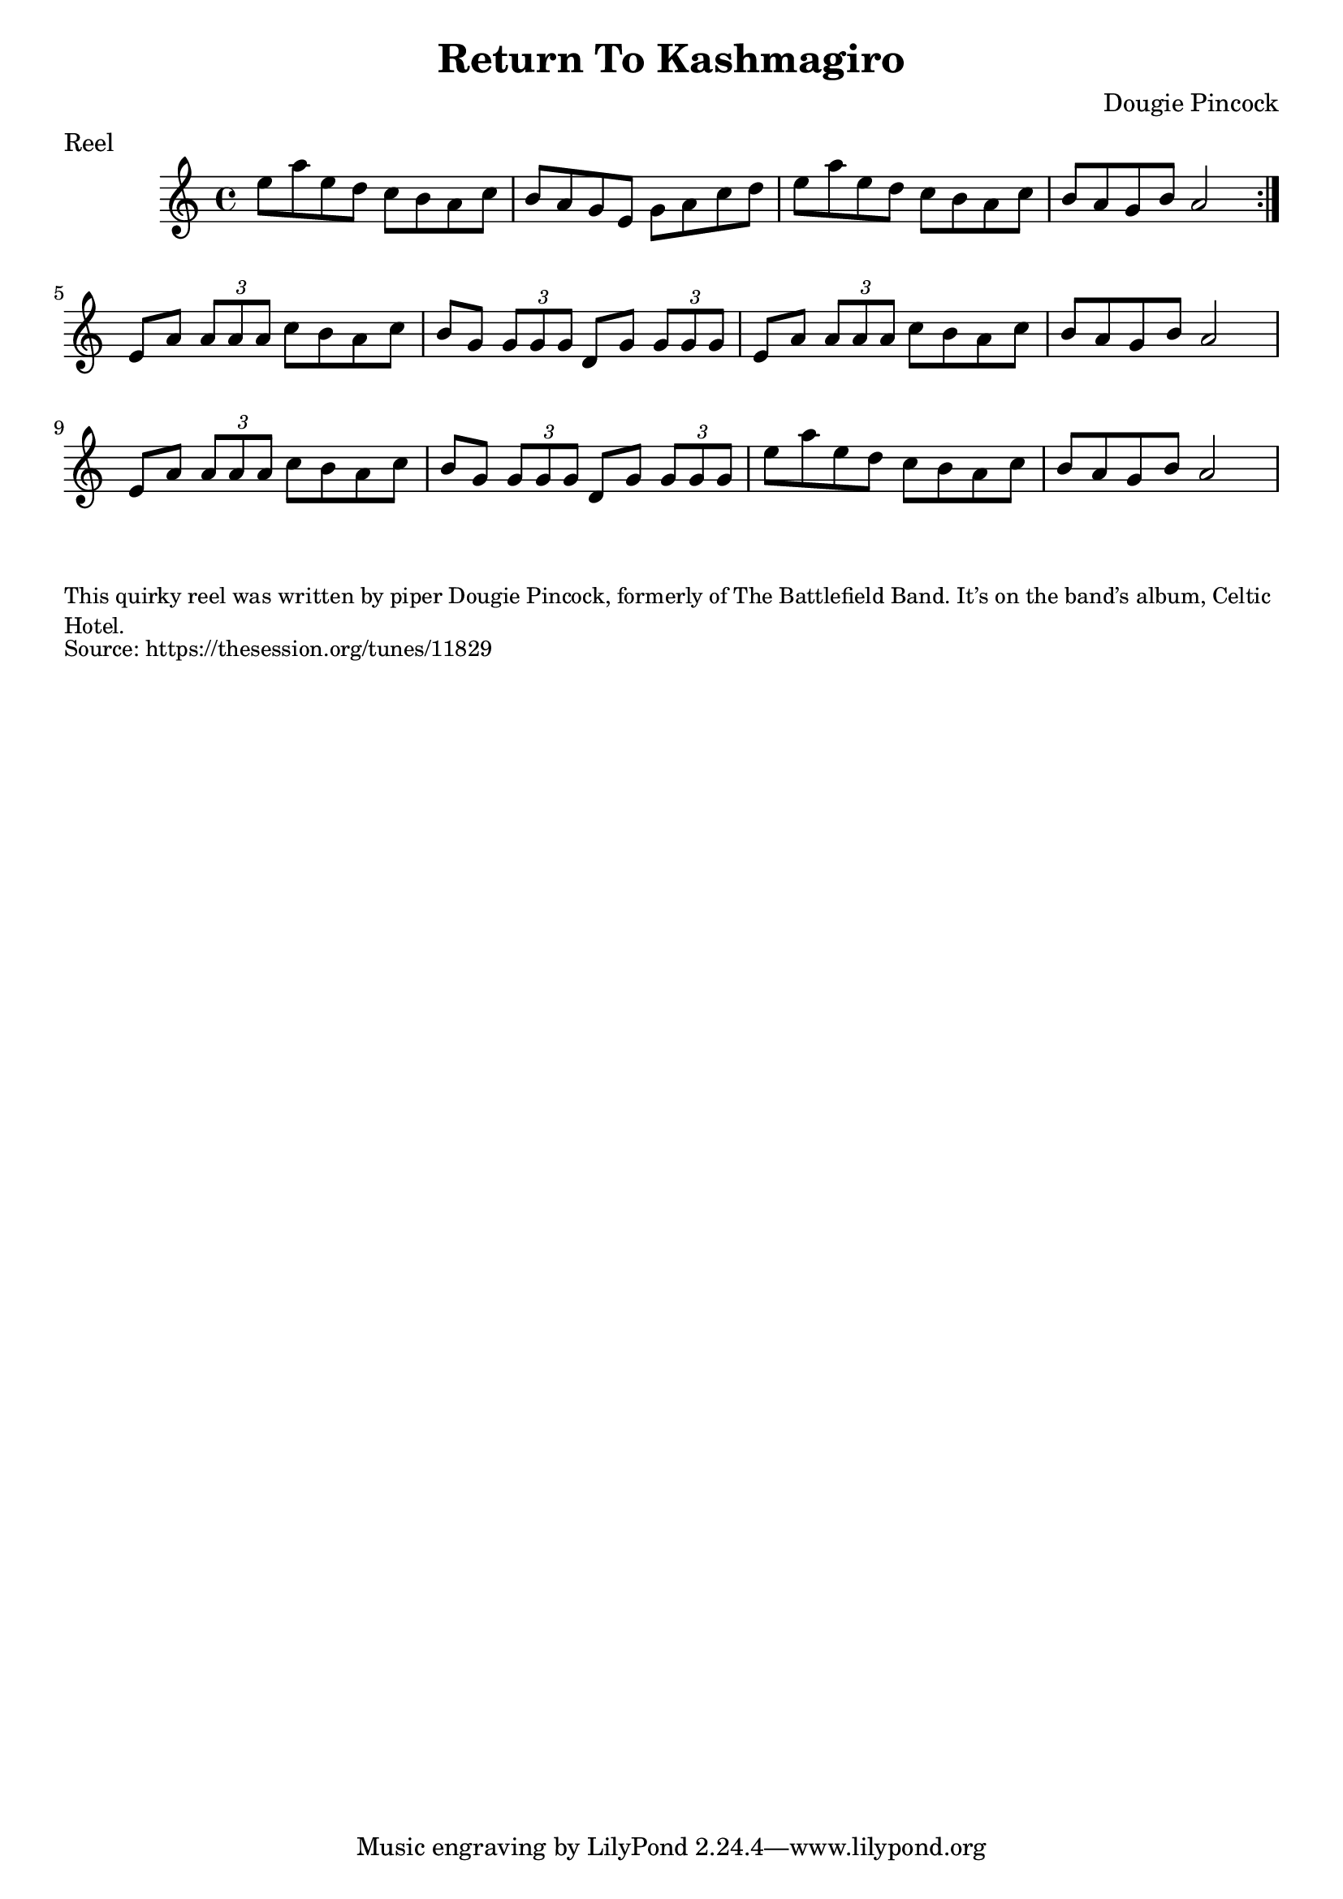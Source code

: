 \version "2.20.0"
\language "english"

\paper {
  print-all-headers = ##t
}


\score {
  \header {
    composer = "Dougie Pincock"
    meter = "Reel"
    title = "Return To Kashmagiro"
  }

  \relative c'' {
    \time 4/4
    \key a \minor

    \repeat volta 2 {
      e8 a e d c b a c |
      b a g e g a c d |
      e8 a e d c b a c
      b8 a g b a2 |
    }

    e8 a \times 2/3 { a a a }  c b a c |
    b8 g \times 2/3 { g g g } d g \times 2/3 { g g g } |
    e8 a \times 2/3 { a a a }  c b a c |
    b8 a g b a2 |
    e8 a \times 2/3 { a a a }  c b a c |
    b8 g \times 2/3 { g g g } d g \times 2/3 { g g g } |
    e'8 a e d c b a c
    b8 a g b a2 |
  }
}

\markup \smaller \wordwrap {
  This quirky reel was written by piper Dougie Pincock, formerly of The Battlefield Band. It’s on the band’s album, Celtic Hotel.
}
\markup \smaller \wordwrap { Source: https://thesession.org/tunes/11829 }
